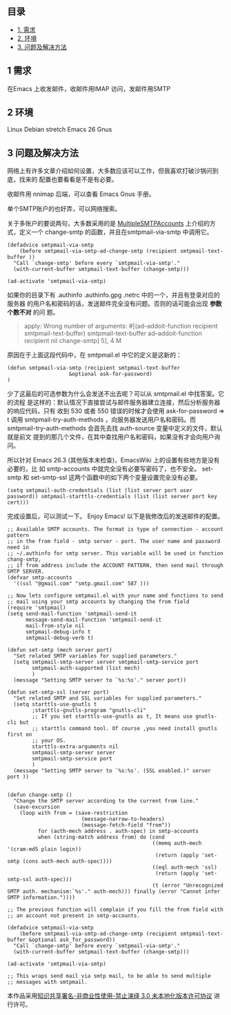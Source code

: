 ** 目录
   :PROPERTIES:
   :CUSTOM_ID: 目录
   :END:

-  [[#orgdef7ec2][1. 需求]]
-  [[#org383ccdc][2. 环境]]
-  [[#org68a5310][3. 问题及解决方法]]

** 1 需求
   :PROPERTIES:
   :CUSTOM_ID: orgdef7ec2
   :END:

在Emacs 上收发邮件，收邮件用IMAP 访问，发邮件用SMTP

** 2 环境
   :PROPERTIES:
   :CUSTOM_ID: org383ccdc
   :END:

Linux Debian stretch Emacs 26 Gnus

** 3 问题及解决方法
   :PROPERTIES:
   :CUSTOM_ID: org68a5310
   :END:

网络上有许多文章介绍如何设置，大多数应该可以工作，但我喜欢打破沙锅问到底，找来的
配置也要看看是不是有必要。

收邮件用 nnimap 后端，可以查看 Emacs Gnus 手册。

单个SMTP账户的也好弄，可以网络搜索。

关于多账户的要说两句，大多数采用的是
[[https://www.emacswiki.org/emacs/MultipleSMTPAccounts][MultipleSMTPAccounts]]
上介绍的方式，定义一个 change-smtp 的函数，并且在smtpmail-via-smtp
中调用它。

#+BEGIN_EXAMPLE
    (defadvice smtpmail-via-smtp
        (before smtpmail-via-smtp-ad-change-smtp (recipient smtpmail-text-buffer ))
      "Call `change-smtp' before every `smtpmail-via-smtp'."
      (with-current-buffer smtpmail-text-buffer (change-smtp)))

    (ad-activate 'smtpmail-via-smtp)
#+END_EXAMPLE

如果你的目录下有 .authinfo .authinfo.gpg .netrc
中的一个，并且有登录对应的服务器
的用户名和密码的话，发送邮件完全没有问题。否则的话可能会出现
*参数个数不对* 的问 题。

#+BEGIN_QUOTE
  apply: Wrong number of arguments: #[(ad--addoit-function recipient
  smtpmail-text-buffer) smtpmail-text-buffer ad--addoit-function
  recipient nil change-smtp] 5], 4 M
#+END_QUOTE

原因在于上面这段代码中，在 smtpmail.el 中它的定义是这新的：

#+BEGIN_EXAMPLE
    (defun smtpmail-via-smtp (recipient smtpmail-text-buffer
                        &optional ask-for-password)
    )
#+END_EXAMPLE

少了这最后的可选参数为什么会发送不出去呢？可以从 smtpmail.el
中找答案。它的流程
是这样的：默认情况下直接尝试与邮件服务器建立连接，然后分析服务器的响应代码，只有
收到 530 或者 550 错误的时候才会使用 ask-for-password => t 调用
smtpmail-try-auth-methods ，向服务器发送用户名和密码。而
smtpmail-try-auth-methods 会首先去找 auth-source
变量中定义的文件，默认就是前文
提到的那几个文件，在其中查找用户名和密码，如果没有才会向用户询问。

所以针对 Emacs 26.3 (其他版本未检查)，EmacsWiki
上的设置有些地方是没有必要的，比 如 smtp-accounts
中就完全没有必要写密码了，也不安全。 set-smtp 和 set-smtp-ssl
这两个函数中的如下两个变量设置完全没有必要。

#+BEGIN_EXAMPLE
    (setq smtpmail-auth-credentials (list (list server port user password)) smtpmail-starttls-credentials (list (list server port key cert)))
#+END_EXAMPLE

完成设置后，可以测试一下。 Enjoy Emacs! 以下是我修改后的发送邮件的配置。

#+BEGIN_EXAMPLE
    ;; Available SMTP accounts. The format is type of connection - account pattern
    ;; in the from field - smtp server - port. The user name and password need in
    ;; ~/.authinfo for smtp server. This variable will be used in function chang-smtp,
    ;; if from address include the ACCOUNT PATTERN, then send mail through SMTP SERVER.
    (defvar smtp-accounts
      '((ssl "@gmail.com" "smtp.gmail.com" 587 )))

    ;; Now lets configure smtpmail.el with your name and functions to send
    ;; mail using your smtp accounts by changing the from field
    (require 'smtpmail)
    (setq send-mail-function 'smtpmail-send-it
          message-send-mail-function 'smtpmail-send-it
          mail-from-style nil
          smtpmail-debug-info t
          smtpmail-debug-verb t)

    (defun set-smtp (mech server port)
      "Set related SMTP variables for supplied parameters."
      (setq smtpmail-smtp-server server smtpmail-smtp-service port
            smtpmail-auth-supported (list mech)
            )
      (message "Setting SMTP server to `%s:%s'." server port))

    (defun set-smtp-ssl (server port)
      "Set related SMTP and SSL variables for supplied parameters."
      (setq starttls-use-gnutls t
            ;starttls-gnutls-program "gnutls-cli"
            ;; If you set starttls-use-gnutls as t, It means use gnutls-cli but
            ;; starttls command tool. Of course ,you need install gnutls first on
            ;; your OS.
            starttls-extra-arguments nil
            smtpmail-smtp-server server
            smtpmail-smtp-service port
            )
      (message "Setting SMTP server to `%s:%s'. (SSL enabled.)" server port ))


    (defun change-smtp ()
      "Change the SMTP server according to the current from line."
      (save-excursion
        (loop with from = (save-restriction
                            (message-narrow-to-headers)
                            (message-fetch-field "from"))
              for (auth-mech address . auth-spec) in smtp-accounts
              when (string-match address from) do (cond
                                                   ((memq auth-mech '(cram-md5 plain login))
                                                    (return (apply 'set-smtp (cons auth-mech auth-spec))))
                                                   ((eql auth-mech 'ssl)
                                                    (return (apply 'set-smtp-ssl auth-spec)))
                                                   (t (error "Unrecognized SMTP auth. mechanism:`%s'." auth-mech))) finally (error "Cannot infer SMTP information."))))

    ;; The previous function will complain if you fill the from field with
    ;; an account not present in smtp-accounts.

    (defadvice smtpmail-via-smtp
        (before smtpmail-via-smtp-ad-change-smtp (recipient smtpmail-text-buffer &optional ask_for_password))
      "Call `change-smtp' before every `smtpmail-via-smtp'."
      (with-current-buffer smtpmail-text-buffer (change-smtp)))

    (ad-activate 'smtpmail-via-smtp)

    ;; This wraps send mail via smtp mail, to be able to send multiple
    ;; messages with smtpmail.
#+END_EXAMPLE

本作品采用[[http://creativecommons.org/licenses/by-nc-nd/3.0/deed.zh][知识共享署名-非商业性使用-禁止演绎
3.0 未本地化版本许可协议]] 进行许可。
